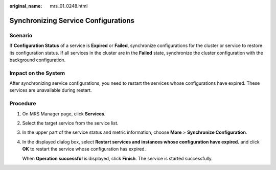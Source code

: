 :original_name: mrs_01_0248.html

.. _mrs_01_0248:

Synchronizing Service Configurations
====================================

Scenario
--------

If **Configuration Status** of a service is **Expired** or **Failed**, synchronize configurations for the cluster or service to restore its configuration status. If all services in the cluster are in the **Failed** state, synchronize the cluster configuration with the background configuration.

Impact on the System
--------------------

After synchronizing service configurations, you need to restart the services whose configurations have expired. These services are unavailable during restart.

Procedure
---------

#. On MRS Manager page, click **Services**.

#. Select the target service from the service list.

#. In the upper part of the service status and metric information, choose **More** > **Synchronize Configuration**.

#. In the displayed dialog box, select **Restart services and instances whose configuration have expired.** and click **OK** to restart the service whose configuration has expired.

   When **Operation successful** is displayed, click **Finish**. The service is started successfully.

